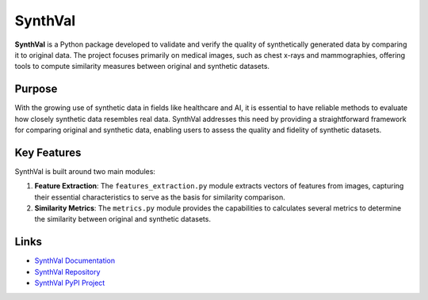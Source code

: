 SynthVal
========

**SynthVal** is a Python package developed to validate and verify the quality of synthetically generated data by comparing it to original data. The project focuses primarily on medical images, such as chest x-rays and mammographies, offering tools to compute similarity measures between original and synthetic datasets.

Purpose
-------

With the growing use of synthetic data in fields like healthcare and AI, it is essential to have reliable methods to evaluate how closely synthetic data resembles real data. SynthVal addresses this need by providing a straightforward framework for comparing original and synthetic data, enabling users to assess the quality and fidelity of synthetic datasets.

Key Features
------------

SynthVal is built around two main modules:

1. **Feature Extraction**: The ``features_extraction.py`` module extracts vectors of features from images, capturing their essential characteristics to serve as the basis for similarity comparison.
   
2. **Similarity Metrics**: The ``metrics.py`` module provides the capabilities to calculates several metrics to determine the similarity between original and synthetic datasets.

Links
-------------

- `SynthVal Documentation <https://aimet-lab.github.io/SynthVal/index.html>`_
- `SynthVal Repository <https://github.com/AIMet-Lab/SynthVal?tab=readme-ov-file>`_
- `SynthVal PyPI Project <https://pypi.org/project/SynthVal/>`_
